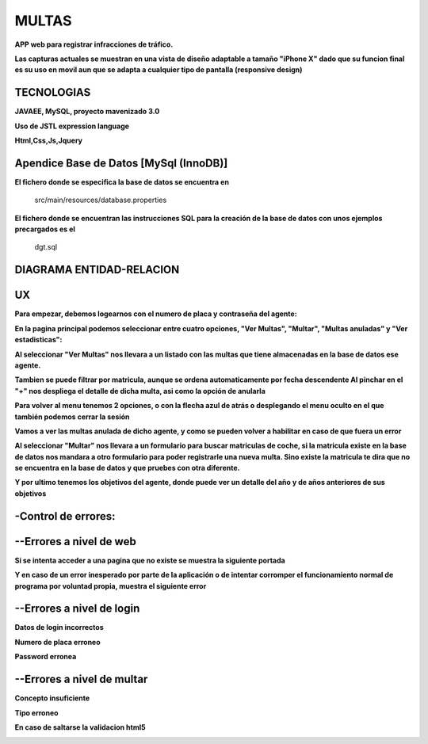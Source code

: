 =========================
MULTAS
=========================

**APP web para registrar infracciones de tráfico.**

**Las capturas actuales se muestran en una vista de diseño adaptable a tamaño "iPhone X" dado que su funcion final es su uso en movil aun que se adapta a cualquier tipo de pantalla (responsive design)**



TECNOLOGIAS
----------------
**JAVAEE, MySQL, proyecto mavenizado 3.0**

**Uso de JSTL expression language**

**Html,Css,Js,Jquery**


Apendice Base de Datos [MySql (InnoDB)]
-------------------------------
**El fichero donde se especifica la base de datos se encuentra en**

         src/main/resources/database.properties 

                 
**El fichero donde se encuentran las instrucciones SQL para la creación de la base de datos con unos ejemplos precargados es el**

         dgt.sql 

DIAGRAMA ENTIDAD-RELACION
----------------

.. image:: readme/er.png

    
UX
----------------
**Para empezar, debemos logearnos con el numero de placa y contraseña del agente:**

.. image:: readme/login.png

**En la pagina principal podemos seleccionar entre cuatro opciones, "Ver Multas", "Multar", "Multas anuladas" y "Ver estadisticas":**

.. image:: readme/menu.png

**Al seleccionar "Ver Multas" nos llevara a un listado con las multas que tiene almacenadas
en la base de datos ese agente.**

.. image:: readme/listado1.png

**Tambien se puede filtrar por matricula, aunque se ordena automaticamente por fecha descendente
Al pinchar en el "+" nos despliega el detalle de dicha multa, asi como la opción de anularla**

.. image:: readme/listado2.png

**Para volver al menu tenemos 2 opciones, o con la flecha azul de atrás o desplegando el menu oculto en el que también podemos cerrar la sesión**

.. image:: readme/listado3.png


.. image:: readme/menu.png

**Vamos a ver las multas anulada de dicho agente, y como se pueden volver a habilitar en caso de que fuera un error**


.. image:: readme/listadoanuladas.png

.. image:: readme/modal.png
**Al seleccionar "Multar" nos llevara a un formulario para buscar matriculas de coche, si
la matricula existe en la base de datos nos mandara a otro formulario para poder registrarle
una nueva multa. Sino existe la matricula te dira que no se encuentra en la base de datos y
que pruebes con otra diferente.**

.. image:: readme/menu.png

.. image:: readme/buscar.png

.. image:: readme/multar.png

.. image:: readme/multar2menu.png

**Y por ultimo tenemos los objetivos del agente, donde puede ver un detalle del año y de años anteriores de sus objetivos**


.. image:: readme/objetivos1.png


.. image:: readme/objetivos2.png


-Control de errores:
--------------------------
--Errores a nivel de web
------------------------
**Si se intenta acceder a una pagina que no existe se muestra la siguiente portada**

.. image:: readme/404.png

**Y en caso de un error inesperado por parte de la aplicación o de intentar corromper el funcionamiento normal de programa por voluntad propia, muestra el siguiente error**

.. image:: readme/500.png

--Errores a nivel de login
-----------------------------
**Datos de login incorrectos**

.. image:: readme/loginincorrecto.png

**Numero de placa erroneo**

.. image:: readme/loginincorrecto2.png

**Password erronea**

.. image:: readme/loginincorrecto3.png


--Errores a nivel de multar
-----------------------------

**Concepto insuficiente**

.. image:: readme/multarincorrecto1.png

**Tipo erroneo**

**En caso de saltarse la validacion html5**

.. image:: readme/multarincorrecto2.png
